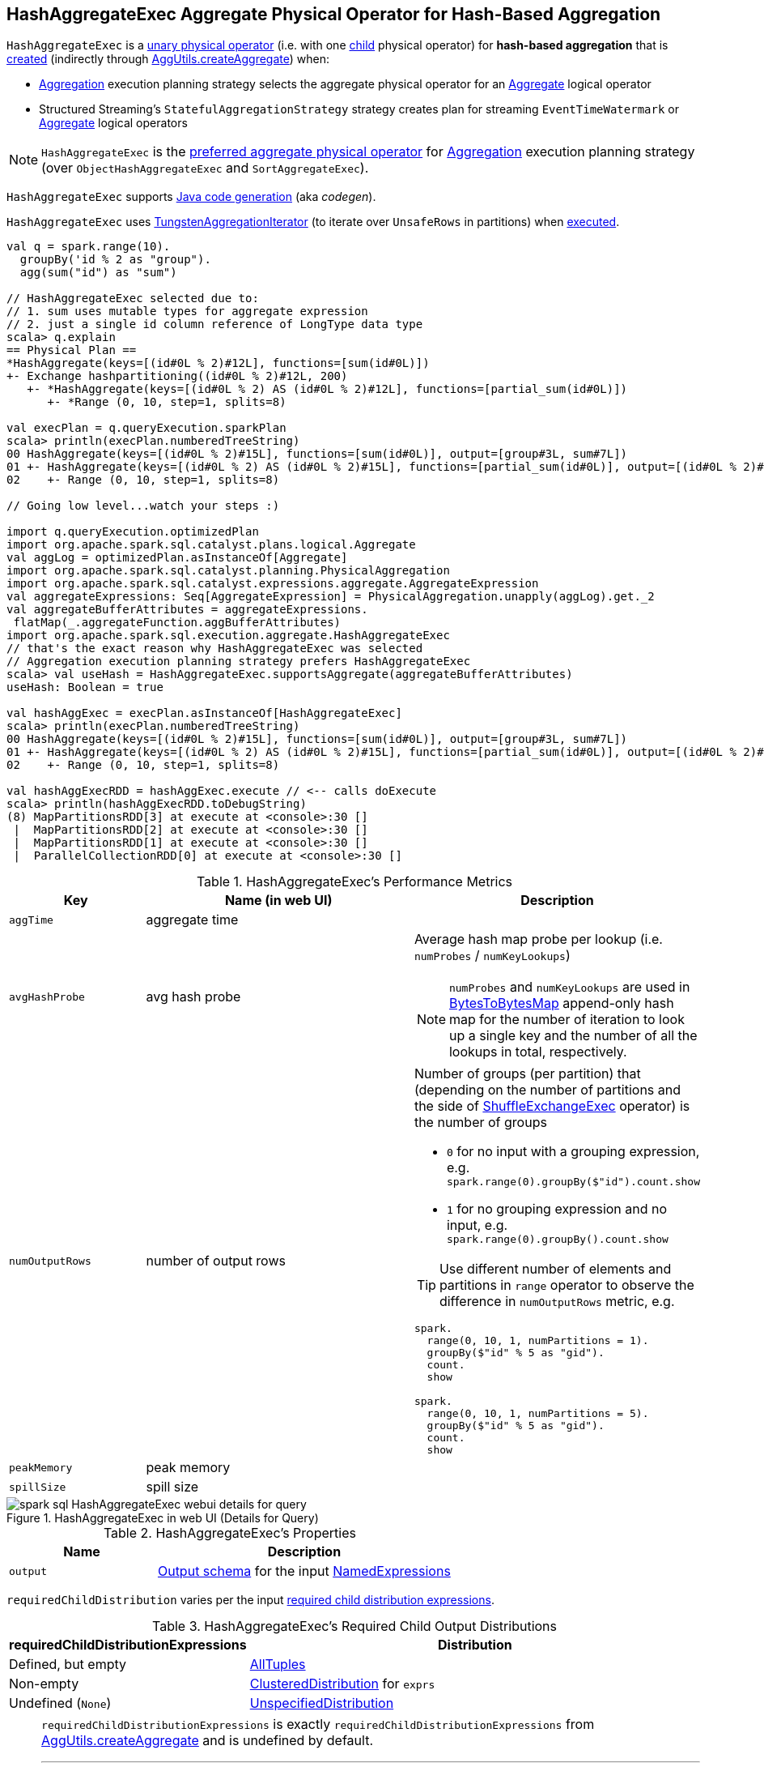 == [[HashAggregateExec]] HashAggregateExec Aggregate Physical Operator for Hash-Based Aggregation

`HashAggregateExec` is a link:spark-sql-SparkPlan.adoc#UnaryExecNode[unary physical operator] (i.e. with one <<child, child>> physical operator) for **hash-based aggregation** that is <<creating-instance, created>> (indirectly through <<spark-sql-AggUtils.adoc#createAggregate, AggUtils.createAggregate>>) when:

* link:spark-sql-SparkStrategy-Aggregation.adoc[Aggregation] execution planning strategy selects the aggregate physical operator for an link:spark-sql-LogicalPlan-Aggregate.adoc[Aggregate] logical operator

* Structured Streaming's `StatefulAggregationStrategy` strategy creates plan for streaming `EventTimeWatermark` or link:spark-sql-LogicalPlan-Aggregate.adoc[Aggregate] logical operators

NOTE: `HashAggregateExec` is the link:spark-sql-SparkStrategy-Aggregation.adoc#aggregate-physical-operator-preference[preferred aggregate physical operator] for link:spark-sql-SparkStrategy-Aggregation.adoc[Aggregation] execution planning strategy (over `ObjectHashAggregateExec` and `SortAggregateExec`).

`HashAggregateExec` supports link:spark-sql-CodegenSupport.adoc[Java code generation] (aka _codegen_).

`HashAggregateExec` uses <<spark-sql-TungstenAggregationIterator.adoc#, TungstenAggregationIterator>> (to iterate over `UnsafeRows` in partitions) when <<doExecute, executed>>.

[source, scala]
----
val q = spark.range(10).
  groupBy('id % 2 as "group").
  agg(sum("id") as "sum")

// HashAggregateExec selected due to:
// 1. sum uses mutable types for aggregate expression
// 2. just a single id column reference of LongType data type
scala> q.explain
== Physical Plan ==
*HashAggregate(keys=[(id#0L % 2)#12L], functions=[sum(id#0L)])
+- Exchange hashpartitioning((id#0L % 2)#12L, 200)
   +- *HashAggregate(keys=[(id#0L % 2) AS (id#0L % 2)#12L], functions=[partial_sum(id#0L)])
      +- *Range (0, 10, step=1, splits=8)

val execPlan = q.queryExecution.sparkPlan
scala> println(execPlan.numberedTreeString)
00 HashAggregate(keys=[(id#0L % 2)#15L], functions=[sum(id#0L)], output=[group#3L, sum#7L])
01 +- HashAggregate(keys=[(id#0L % 2) AS (id#0L % 2)#15L], functions=[partial_sum(id#0L)], output=[(id#0L % 2)#15L, sum#17L])
02    +- Range (0, 10, step=1, splits=8)

// Going low level...watch your steps :)

import q.queryExecution.optimizedPlan
import org.apache.spark.sql.catalyst.plans.logical.Aggregate
val aggLog = optimizedPlan.asInstanceOf[Aggregate]
import org.apache.spark.sql.catalyst.planning.PhysicalAggregation
import org.apache.spark.sql.catalyst.expressions.aggregate.AggregateExpression
val aggregateExpressions: Seq[AggregateExpression] = PhysicalAggregation.unapply(aggLog).get._2
val aggregateBufferAttributes = aggregateExpressions.
 flatMap(_.aggregateFunction.aggBufferAttributes)
import org.apache.spark.sql.execution.aggregate.HashAggregateExec
// that's the exact reason why HashAggregateExec was selected
// Aggregation execution planning strategy prefers HashAggregateExec
scala> val useHash = HashAggregateExec.supportsAggregate(aggregateBufferAttributes)
useHash: Boolean = true

val hashAggExec = execPlan.asInstanceOf[HashAggregateExec]
scala> println(execPlan.numberedTreeString)
00 HashAggregate(keys=[(id#0L % 2)#15L], functions=[sum(id#0L)], output=[group#3L, sum#7L])
01 +- HashAggregate(keys=[(id#0L % 2) AS (id#0L % 2)#15L], functions=[partial_sum(id#0L)], output=[(id#0L % 2)#15L, sum#17L])
02    +- Range (0, 10, step=1, splits=8)

val hashAggExecRDD = hashAggExec.execute // <-- calls doExecute
scala> println(hashAggExecRDD.toDebugString)
(8) MapPartitionsRDD[3] at execute at <console>:30 []
 |  MapPartitionsRDD[2] at execute at <console>:30 []
 |  MapPartitionsRDD[1] at execute at <console>:30 []
 |  ParallelCollectionRDD[0] at execute at <console>:30 []
----

[[metrics]]
.HashAggregateExec's Performance Metrics
[cols="1,2,2",options="header",width="100%"]
|===
| Key
| Name (in web UI)
| Description

| `aggTime`
| aggregate time
| [[aggTime]]

| `avgHashProbe`
| avg hash probe
a| [[avgHashProbe]] Average hash map probe per lookup (i.e. `numProbes` / `numKeyLookups`)

NOTE: `numProbes` and `numKeyLookups` are used in link:spark-sql-BytesToBytesMap.adoc[BytesToBytesMap] append-only hash map for the number of iteration to look up a single key and the number of all the lookups in total, respectively.

| `numOutputRows`
| number of output rows
a| [[numOutputRows]] Number of groups (per partition) that (depending on the number of partitions and the side of link:spark-sql-SparkPlan-ShuffleExchangeExec.adoc[ShuffleExchangeExec] operator) is the number of groups

* `0` for no input with a grouping expression, e.g. `spark.range(0).groupBy($"id").count.show`

* `1` for no grouping expression and no input, e.g. `spark.range(0).groupBy().count.show`

TIP: Use different number of elements and partitions in `range` operator to observe the difference in `numOutputRows` metric, e.g.

[source, scala]
----
spark.
  range(0, 10, 1, numPartitions = 1).
  groupBy($"id" % 5 as "gid").
  count.
  show

spark.
  range(0, 10, 1, numPartitions = 5).
  groupBy($"id" % 5 as "gid").
  count.
  show
----

| `peakMemory`
| peak memory
| [[peakMemory]]

| `spillSize`
| spill size
| [[spillSize]]
|===

.HashAggregateExec in web UI (Details for Query)
image::images/spark-sql-HashAggregateExec-webui-details-for-query.png[align="center"]

[[properties]]
.HashAggregateExec's Properties
[width="100%",cols="1,2",options="header"]
|===
| Name
| Description

| [[output]] `output`
| link:spark-sql-catalyst-QueryPlan.adoc#output[Output schema] for the input <<resultExpressions, NamedExpressions>>
|===

[[requiredChildDistribution]]
`requiredChildDistribution` varies per the input <<requiredChildDistributionExpressions, required child distribution expressions>>.

.HashAggregateExec's Required Child Output Distributions
[cols="1,2",options="header",width="100%"]
|===
| requiredChildDistributionExpressions
| Distribution

| Defined, but empty
| link:spark-sql-AllTuples.adoc[AllTuples]

| Non-empty
| link:spark-sql-ClusteredDistribution.adoc[ClusteredDistribution] for `exprs`

| Undefined (`None`)
| link:spark-sql-UnspecifiedDistribution.adoc[UnspecifiedDistribution]
|===

[NOTE]
====
`requiredChildDistributionExpressions` is exactly `requiredChildDistributionExpressions` from <<spark-sql-AggUtils.adoc#createAggregate, AggUtils.createAggregate>> and is undefined by default.

---

(No distinct in aggregation) `requiredChildDistributionExpressions` is undefined when `HashAggregateExec` is created for partial aggregations (i.e. `mode` is `Partial` for aggregate expressions).

`requiredChildDistributionExpressions` is defined, but could possibly be empty, when `HashAggregateExec` is created for final aggregations (i.e. `mode` is `Final` for aggregate expressions).

---

(one distinct in aggregation) `requiredChildDistributionExpressions` is undefined when `HashAggregateExec` is created for partial aggregations (i.e. `mode` is `Partial` for aggregate expressions) with one distinct in aggregation.

`requiredChildDistributionExpressions` is defined, but could possibly be empty, when `HashAggregateExec` is created for partial merge aggregations (i.e. `mode` is `PartialMerge` for aggregate expressions).

*FIXME* for the following two cases in aggregation with one distinct.
====

NOTE: The prefix for variable names for `HashAggregateExec` operators in link:spark-sql-CodegenSupport.adoc[CodegenSupport]-generated code is *agg*.

[[internal-registries]]
.HashAggregateExec's Internal Properties (e.g. Registries, Counters and Flags)
[cols="1m,2",options="header",width="100%"]
|===
| Name
| Description

| aggregateBufferAttributes
| [[aggregateBufferAttributes]] All the <<spark-sql-Expression-AggregateFunction.adoc#aggBufferAttributes, AttributeReferences>> of the <<spark-sql-Expression-AggregateExpression.adoc#aggregateFunction, AggregateFunctions>> of the <<aggregateExpressions, AggregateExpressions>>

| testFallbackStartsAt
| [[testFallbackStartsAt]] Optional pair of numbers for controlled fall-back to a sort-based aggregation when the hash-based approach is unable to acquire enough memory.

| declFunctions
| [[declFunctions]] <<spark-sql-Expression-DeclarativeAggregate.adoc#, DeclarativeAggregate>> expressions (from the <<spark-sql-Expression-AggregateExpression.adoc#aggregateFunction, AggregateFunctions>> of the <<aggregateExpressions, AggregateExpressions>>)

| bufferSchema
| [[bufferSchema]] <<spark-sql-StructType.adoc#fromAttributes, StructType>> built from the <<aggregateBufferAttributes, aggregateBufferAttributes>>

| groupingKeySchema
| [[groupingKeySchema]] <<spark-sql-StructType.adoc#fromAttributes, StructType>> built from the <<groupingAttributes, groupingAttributes>>

| groupingAttributes
| [[groupingAttributes]] <<spark-sql-Expression-NamedExpression.adoc#toAttribute, Attributes>> of the <<groupingExpressions, groupingExpressions>>
|===

[NOTE]
====
`HashAggregateExec` uses `TungstenAggregationIterator` that can (theoretically) link:spark-sql-TungstenAggregationIterator.adoc#switchToSortBasedAggregation[switch to a sort-based aggregation when the hash-based approach is unable to acquire enough memory].

See <<testFallbackStartsAt, testFallbackStartsAt>> internal property and link:spark-sql-properties.adoc#spark.sql.TungstenAggregate.testFallbackStartsAt[spark.sql.TungstenAggregate.testFallbackStartsAt] Spark property.

Search logs for the following INFO message to know whether the switch has happened.

```
INFO TungstenAggregationIterator: falling back to sort based aggregation.
```
====

=== [[finishAggregate]] `finishAggregate` Method

[source, scala]
----
finishAggregate(
  hashMap: UnsafeFixedWidthAggregationMap,
  sorter: UnsafeKVExternalSorter,
  peakMemory: SQLMetric,
  spillSize: SQLMetric,
  avgHashProbe: SQLMetric): KVIterator[UnsafeRow, UnsafeRow]
----

`finishAggregate`...FIXME

NOTE: `finishAggregate` is used exclusively when `HashAggregateExec` is requested to <<doProduceWithKeys, generate the Java code for doProduceWithKeys>>.

=== [[doConsumeWithKeys]] Generating Java Source Code for Whole-Stage Consume Path with Grouping Keys -- `doConsumeWithKeys` Internal Method

[source, scala]
----
doConsumeWithKeys(ctx: CodegenContext, input: Seq[ExprCode]): String
----

`doConsumeWithKeys`...FIXME

NOTE: `doConsumeWithKeys` is used exclusively when `HashAggregateExec` is requested to <<doConsume, generate the Java code for whole-stage consume path>> (with <<groupingExpressions, named expressions for the grouping keys>>).

=== [[doConsumeWithoutKeys]] Generating Java Source Code for Whole-Stage Consume Path without Grouping Keys -- `doConsumeWithoutKeys` Internal Method

[source, scala]
----
doConsumeWithoutKeys(ctx: CodegenContext, input: Seq[ExprCode]): String
----

`doConsumeWithoutKeys`...FIXME

NOTE: `doConsumeWithoutKeys` is used exclusively when `HashAggregateExec` is requested to <<doConsume, generate the Java code for whole-stage consume path>> (with no <<groupingExpressions, named expressions for the grouping keys>>).

=== [[doConsume]] Generating Java Source Code for Consume Path in Whole-Stage Code Generation -- `doConsume` Method

[source, scala]
----
doConsume(ctx: CodegenContext, input: Seq[ExprCode], row: ExprCode): String
----

NOTE: `doConsume` is part of <<spark-sql-CodegenSupport.adoc#doConsume, CodegenSupport Contract>> to generate the Java source code for <<spark-sql-whole-stage-codegen.adoc#consume-path, consume path>> in Whole-Stage Code Generation.

`doConsume` executes <<doConsumeWithoutKeys, doConsumeWithoutKeys>> when no <<groupingExpressions, named expressions for the grouping keys>> were specified for the `HashAggregateExec` or <<doConsumeWithKeys, doConsumeWithKeys>> otherwise.

=== [[doProduceWithKeys]] Generating Java Source Code For "produce" Path (In Whole-Stage Code Generation) -- `doProduceWithKeys` Internal Method

[source, scala]
----
doProduceWithKeys(ctx: CodegenContext): String
----

`doProduceWithKeys`...FIXME

NOTE: `doProduceWithKeys` is used exclusively when `HashAggregateExec` physical operator is requested to <<doProduce, generate the Java source code for "produce" path in whole-stage code generation>> (when there are no <<groupingExpressions, groupingExpressions>>).

=== [[doProduceWithoutKeys]] `doProduceWithoutKeys` Internal Method

[source, scala]
----
doProduceWithoutKeys(ctx: CodegenContext): String
----

`doProduceWithoutKeys`...FIXME

NOTE: `doProduceWithoutKeys` is used exclusively when `HashAggregateExec` physical operator is requested to <<doProduce, generate the Java source code for "produce" path in whole-stage code generation>>.

=== [[generateResultFunction]] `generateResultFunction` Internal Method

[source, scala]
----
generateResultFunction(ctx: CodegenContext): String
----

`generateResultFunction`...FIXME

NOTE: `generateResultFunction` is used exclusively when `HashAggregateExec` physical operator is requested to <<doProduceWithKeys, doProduceWithKeys>> (when `HashAggregateExec` physical operator is requested to <<doProduce, generate the Java source code for "produce" path in whole-stage code generation>>)

=== [[supportsAggregate]] `supportsAggregate` Object Method

[source, scala]
----
supportsAggregate(aggregateBufferAttributes: Seq[Attribute]): Boolean
----

`supportsAggregate` firstly <<spark-sql-StructType.adoc#fromAttributes, creates the schema>> (from the input aggregation buffer attributes) and requests `UnsafeFixedWidthAggregationMap` to <<spark-sql-UnsafeFixedWidthAggregationMap.adoc#supportsAggregationBufferSchema, supportsAggregationBufferSchema>> (i.e. the schema uses link:spark-sql-UnsafeRow.adoc#mutableFieldTypes[mutable field data types] only that have fixed length and can be mutated in place in an link:spark-sql-UnsafeRow.adoc[UnsafeRow]).

[NOTE]
====
`supportsAggregate` is used when:

* `AggUtils` is requested to <<spark-sql-AggUtils.adoc#createAggregate, creates an aggregate physical operator given aggregate expressions>>

* `HashAggregateExec` physical operator is <<creating-instance, created>> (to assert that the <<aggregateBufferAttributes, aggregateBufferAttributes>> are supported)
====

=== [[doExecute]] Executing Physical Operator (Generating RDD[InternalRow]) -- `doExecute` Method

[source, scala]
----
doExecute(): RDD[InternalRow]
----

NOTE: `doExecute` is part of <<spark-sql-SparkPlan.adoc#doExecute, SparkPlan Contract>> to generate the runtime representation of a structured query as a distributed computation over <<spark-sql-InternalRow.adoc#, internal binary rows>> on Apache Spark (i.e. `RDD[InternalRow]`).

`doExecute` requests the <<child, child>> physical operator to <<spark-sql-SparkPlan.adoc#execute, execute>> (that triggers physical query planning and generates an `RDD[InternalRow]`) and transforms it by executing the following function on internal rows per partition with index (using `RDD.mapPartitionsWithIndex` that creates another RDD):

. Records the start execution time (`beforeAgg`)

. Requests the `Iterator[InternalRow]` (from executing the <<child, child>> physical operator) for the next element

.. If there is no input (an empty partition), but there are <<groupingExpressions, grouping keys>> used, `doExecute` simply returns an empty iterator

.. Otherwise, `doExecute` creates a <<spark-sql-TungstenAggregationIterator.adoc#creating-instance, TungstenAggregationIterator>> and branches off per whether there are rows to process and the <<groupingExpressions, grouping keys>>.

For empty partitions and no <<groupingExpressions, grouping keys>>, `doExecute` increments the <<numOutputRows, numOutputRows>> metric and requests the `TungstenAggregationIterator` to <<spark-sql-TungstenAggregationIterator.adoc#outputForEmptyGroupingKeyWithoutInput, create a single UnsafeRow>> as the only element of the result iterator.

For non-empty partitions or there are <<groupingExpressions, grouping keys>> used, `doExecute` returns the `TungstenAggregationIterator`.

In the end, `doExecute` calculates the <<aggTime, aggTime>> metric and returns an `Iterator[UnsafeRow]` that can be as follows:

* Empty

* A single-element `Iterator[UnsafeRow]` with the <<spark-sql-TungstenAggregationIterator.adoc#outputForEmptyGroupingKeyWithoutInput, single UnsafeRow>>

* The <<spark-sql-TungstenAggregationIterator.adoc#, TungstenAggregationIterator>>

NOTE: The <<numOutputRows, numOutputRows>>, <<peakMemory, peakMemory>>, <<spillSize, spillSize>> and <<avgHashProbe, avgHashProbe>> metrics are used exclusively to create the <<spark-sql-TungstenAggregationIterator.adoc#, TungstenAggregationIterator>>.

[NOTE]
====
`doExecute` (by `RDD.mapPartitionsWithIndex` transformation) adds a new `MapPartitionsRDD` to the RDD lineage. Use `RDD.toDebugString` to see the additional `MapPartitionsRDD`.

[source, scala]
----
val ids = spark.range(1)
scala> println(ids.queryExecution.toRdd.toDebugString)
(8) MapPartitionsRDD[12] at toRdd at <console>:29 []
 |  MapPartitionsRDD[11] at toRdd at <console>:29 []
 |  ParallelCollectionRDD[10] at toRdd at <console>:29 []

// Use groupBy that gives HashAggregateExec operator
val q = ids.groupBy('id).count
scala> q.explain
== Physical Plan ==
*(2) HashAggregate(keys=[id#30L], functions=[count(1)])
+- Exchange hashpartitioning(id#30L, 200)
   +- *(1) HashAggregate(keys=[id#30L], functions=[partial_count(1)])
      +- *(1) Range (0, 1, step=1, splits=8)

val rdd = q.queryExecution.toRdd
scala> println(rdd.toDebugString)
(200) MapPartitionsRDD[18] at toRdd at <console>:28 []
  |   ShuffledRowRDD[17] at toRdd at <console>:28 []
  +-(8) MapPartitionsRDD[16] at toRdd at <console>:28 []
     |  MapPartitionsRDD[15] at toRdd at <console>:28 []
     |  MapPartitionsRDD[14] at toRdd at <console>:28 []
     |  ParallelCollectionRDD[13] at toRdd at <console>:28 []
----
====

=== [[doProduce]] Generating Java Source Code for Produce Path in Whole-Stage Code Generation -- `doProduce` Method

[source, scala]
----
doProduce(ctx: CodegenContext): String
----

NOTE: `doProduce` is part of <<spark-sql-CodegenSupport.adoc#doProduce, CodegenSupport Contract>> to generate the Java source code for <<spark-sql-whole-stage-codegen.adoc#produce-path, produce path>> in Whole-Stage Code Generation.

`doProduce` executes <<doProduceWithoutKeys, doProduceWithoutKeys>> when no <<groupingExpressions, named expressions for the grouping keys>> were specified for the `HashAggregateExec` or <<doProduceWithKeys, doProduceWithKeys>> otherwise.

=== [[creating-instance]] Creating HashAggregateExec Instance

`HashAggregateExec` takes the following when created:

* [[requiredChildDistributionExpressions]] Required child distribution link:spark-sql-Expression.adoc[expressions]
* [[groupingExpressions]] link:spark-sql-Expression-NamedExpression.adoc[Named expressions] for grouping keys
* [[aggregateExpressions]] link:spark-sql-Expression-AggregateExpression.adoc[AggregateExpressions]
* [[aggregateAttributes]] Aggregate link:spark-sql-Expression-Attribute.adoc[attributes]
* [[initialInputBufferOffset]] Initial input buffer offset
* [[resultExpressions]] Output link:spark-sql-Expression-NamedExpression.adoc[named expressions]
* [[child]] Child link:spark-sql-SparkPlan.adoc[physical plan]

`HashAggregateExec` initializes the <<internal-registries, internal registries and counters>>.

=== [[createHashMap]] Creating UnsafeFixedWidthAggregationMap Instance -- `createHashMap` Method

[source, scala]
----
createHashMap(): UnsafeFixedWidthAggregationMap
----

`createHashMap` creates a <<spark-sql-UnsafeFixedWidthAggregationMap.adoc#creating-instance, UnsafeFixedWidthAggregationMap>> (with the <<getEmptyAggregationBuffer, empty aggregation buffer>>, the <<bufferSchema, bufferSchema>>, the <<groupingKeySchema, groupingKeySchema>>, the current `TaskMemoryManager`, `1024 * 16` initial capacity and the page size of the `TaskMemoryManager`)

NOTE: `createHashMap` is used exclusively when `HashAggregateExec` physical operator is requested to <<doProduceWithKeys, generate the Java source code for "produce" path (in Whole-Stage Code Generation)>>.
